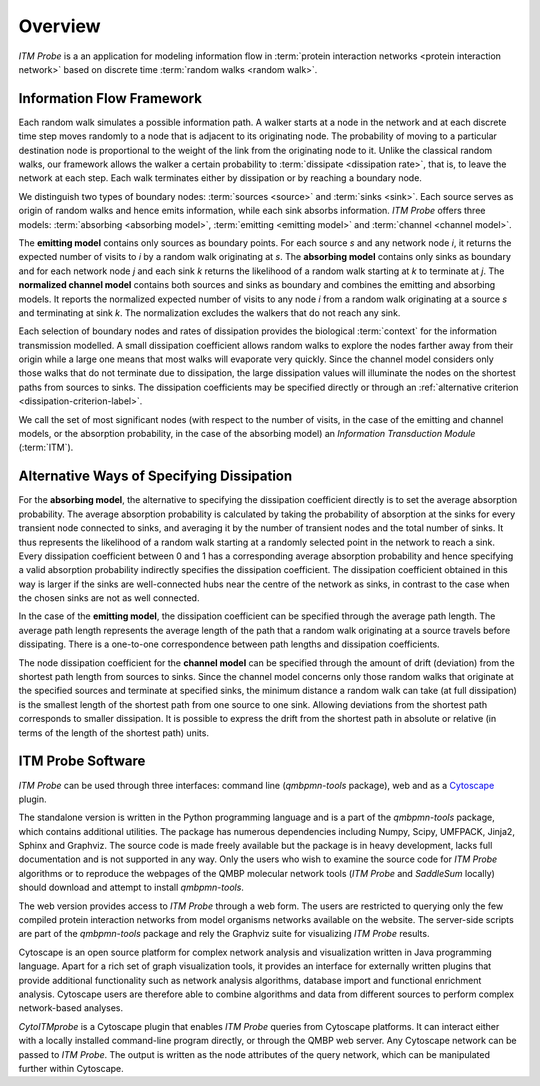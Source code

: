 Overview
========

*ITM Probe* is a an application for modeling information flow in
:term:`protein interaction networks <protein interaction network>`
based on discrete time :term:`random walks <random walk>`.

Information Flow Framework
--------------------------

Each random walk simulates a possible information path. A walker
starts at a node in the network and at each discrete time step moves
randomly to a node that is adjacent to its originating node. The
probability of moving to a particular destination node is proportional
to the weight of the link from the originating node to it. Unlike the
classical random walks, our framework allows the walker a certain
probability to :term:`dissipate <dissipation rate>`, that is, to leave
the network at each step. Each walk terminates either by dissipation
or by reaching a boundary node.

We distinguish two types of boundary nodes: :term:`sources <source>`
and  :term:`sinks <sink>`. Each source serves as origin of random
walks and hence emits information, while each sink absorbs
information. *ITM Probe* offers three models: :term:`absorbing
<absorbing model>`, :term:`emitting <emitting model>` and
:term:`channel <channel model>`.

The **emitting model** contains only sources as boundary points. For
each source *s* and any network node *i*, it returns the expected
number of visits to *i* by a random walk originating at *s*. The
**absorbing model** contains only sinks as boundary and for each
network node *j* and each sink *k* returns the likelihood of a random
walk starting at *k* to terminate at *j*.  The **normalized channel model**
contains both sources and sinks as boundary and combines the emitting
and absorbing models. It reports the normalized expected number of
visits to any node *i* from a random walk originating at a source *s* and
terminating at sink *k*. The normalization excludes the walkers that
do not reach any sink.

Each selection of boundary nodes and rates of dissipation provides the
biological :term:`context` for the information transmission
modelled. A small dissipation coefficient allows random walks to
explore the nodes farther away from their origin while a large one
means that most walks will evaporate very quickly. Since the channel
model considers only those walks that do not terminate due to
dissipation, the large dissipation values will illuminate the nodes on
the shortest paths from sources to sinks. The dissipation coefficients
may be specified directly or through an
:ref:`alternative criterion <dissipation-criterion-label>`.

We call the set of most significant nodes (with respect to the number
of visits, in the case of the emitting and channel models, or the
absorption probability, in the case of the absorbing model) an
*Information Transduction Module* (:term:`ITM`).


.. _dissipation-criterion-label:

Alternative Ways of Specifying Dissipation
------------------------------------------

For the **absorbing model**, the alternative to specifying the
dissipation coefficient directly is to set the average absorption
probability. The average absorption probability is calculated by
taking the probability of absorption at the sinks for every transient
node connected to sinks, and averaging it by the number of transient
nodes and the total number of sinks. It thus represents the likelihood
of a random walk starting at a randomly selected point in the network
to reach a sink. Every dissipation coefficient between 0 and 1 has a
corresponding average absorption probability and hence specifying a
valid absorption probability indirectly specifies the dissipation
coefficient. The dissipation coefficient obtained in this way is
larger if the sinks are well-connected hubs near the centre of the
network as sinks, in contrast to the case when the chosen sinks are
not as well connected.

In the case of the **emitting model**, the dissipation coefficient can
be specified through the average path length. The average path length
represents the average length of the path that a random walk
originating at a source travels before dissipating. There is a
one-to-one correspondence between path lengths and dissipation
coefficients.

The node dissipation coefficient for the **channel model** can be
specified through the amount of drift (deviation) from the
shortest path length from sources to sinks. Since the channel model
concerns only those random walks that originate at the specified
sources and terminate at specified sinks, the minimum distance a
random walk can take (at full dissipation) is the smallest length of
the shortest path from one source to one sink. Allowing deviations
from the shortest path corresponds to smaller dissipation. It is
possible to express the drift from the shortest path in absolute or
relative (in terms of the length of the shortest path) units.




ITM Probe Software
------------------

*ITM Probe* can be used through three interfaces: command line
(*qmbpmn-tools* package), web and as a
`Cytoscape <http://www.cytoscape.org/>`_ plugin.

The standalone version is written in the Python programming language
and is a part of the *qmbpmn-tools* package, which contains additional
utilities. The package has numerous dependencies including Numpy,
Scipy, UMFPACK, Jinja2, Sphinx and Graphviz. The source code is made
freely available but the package is in heavy development, lacks full
documentation and is not supported in any way. Only the users who wish
to examine the source code for *ITM Probe* algorithms or to reproduce
the webpages of the QMBP molecular network tools (*ITM Probe* and
*SaddleSum* locally) should download and attempt to install
*qmbpmn-tools*.

The web version provides access to *ITM Probe* through a web
form. The users are restricted to querying only the few compiled
protein interaction networks from model organisms networks available
on the website. The server-side scripts are part of the *qmbpmn-tools*
package and rely the Graphviz suite for visualizing *ITM Probe* results.

Cytoscape is an open source platform for complex network analysis and
visualization written in Java programming language. Apart for a rich
set of graph visualization tools, it provides an interface for
externally written plugins that provide additional functionality such
as network analysis algorithms, database import and functional
enrichment analysis. Cytoscape users are therefore able to combine
algorithms and data from different sources to perform complex
network-based analyses.

*CytoITMprobe* is a Cytoscape plugin that enables *ITM Probe* queries
from Cytoscape platforms. It can interact either with a locally
installed command-line program directly, or through the QMBP web
server. Any Cytoscape network can be passed to *ITM Probe*. The output
is written as the node attributes of the query network, which can be
manipulated further within Cytoscape.


..
   Local Variables:
   mode: rst
   indent-tabs-mode: nil
   sentence-end-double-space: t
   fill-column: 70
   End:
